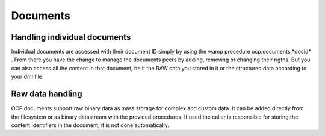 Documents
---------


.. wamp:procedure:: ocp.documents.create(path)

	Creates a new document from the provided dml code. The code must be in a
	directory called "Dml", to which the path parameter points. Inside the drectory
	the main file must be called main.dml. Apart from that arbitrary named
	files are allowed to be in the folder and can be used in import statements from
	main.dml

    :param str path: Path to folder called dml which contains the docuemnt code
    :return DocID docid: The ID of the newly created document


.. wamp:procedure:: ocp.documents.open(docid)

	Opens the document with the given id. For this the node looks for peers that
	have it open already and connects to them. If no peers are found the opening
	fails. It then asks to join the document, which is accepted or denied by the
	other peers depending on your nodes authorisation status in the document. It
	hence is important to make sure your node is allowed to join.

	.. note:: Only nodes that are already part of the document and have write
			  permissions are allowed to add your node into the document configuration.
			  One of these nodes needs to do so before "open" call will be successfull.

    :param DocID docid: The id of the document which should be opened


.. wamp:procedure:: ocp.documents.close(docid)

	Closes the document on the node and informs all other peers that we are leaving.
	Fails if the document is not open on the  node.

    :param DocID docid: The id of the document which should be closed


.. wamp:procedure:: ocp.documents.list()

	Lists all currently open documents on the node.

    :return list[DocID] docs: All documents that are open


.. wamp:procedure:: ocp.documents.invitations()

	Lists all invitations, hence all documents we know of where we are allowed to
	join, but did not open it yet.

    :return list[DocID] docs: All documents we are invited in


.. wamp:procedure:: ocp.documents.updateInvitations()

	Searches the network for documents we are allowed to join, and republish
	a invitation event for each one found. Before the search however all known
	invitations are canceled by publishing an "invited" event with the uninvite arguments.


.. wamp:event:: ocp.documents.created

	Emitted when a new document was created on the node. This event is not received by
	the client calling the ocp.documents.create procedure, but by all other clients
	connected to the node.

	:argument DocID id: The ID of the document that was created on the node

.. wamp:event:: ocp.documents.opened

	Emitted when a document was opened on the node. This event is not received by
	the client calling the ocp.documents.open procedure, but by all other clients
	connected to the node.

	:argument DocID id: The ID of the document that was opened on the node

.. wamp:event:: ocp.documents.closed

	Emitted when a document was closed on the node. This event is not received by
	the client calling the ocp.documents.close procedure, but by all other clients
	connected to the node.

	:argument DocID id: The ID of the document that was closed on the node

.. wamp:event:: ocp.documents.invited

	Emitted when our invitation status in any document changed. This happens if
	annother node adds our node to a documents configuration (invtation=True) or
	if we are removed from 	it (invitation=False). Once we received this invent
	with invitation=True we can call ocp.documents.open for this document.

	:argument DocID id: The ID of the document in which our invitation status changed
	:argument bool invitation: True if we were invited, False if uninvited



Handling individual documents
^^^^^^^^^^^^^^^^^^^^^^^^^^^^^

Individual documents are accessed with their document ID simply by using the wamp
procedure ocp.documents.*docid* . From there you have the change to manage the
documents peers by adding, removing or changing their rigths. But you can also
access all the content in that document, be it the RAW data you stored in it or
the structured data according to your dml file.


.. wamp:uri:: ocp.documents.<docid>.content.<dmlpath>

	Access anything within the document that is defined by the DML code. As the
	dml code builds up a hirarchical datastructure where each object has its own
	name, it can be easily be transformed into a WAMP uri. This is then used to
	access individual objects, properties or events. The end result of where the URI
	points to defines than the behaviour and how it should be used from the client:

	* Object: Calling the procedure returns the ObjID
	* Property: Calling the procedure without arguments returns the value, with an argument sets the property value
	* Event: Subscribing to the topic receives all event emits
	* Function: Calling the procedure calls the function and returns its results

	:path DocID docid: The document whichs content should be accessed
	:path str dmlpath: Mutli state procedure to the dml object


.. wamp:procedure:: ocp.documents.<docid>.execute(code)

	Execute the provided javascript code in the document.

	:path DocID docid: The document in which the code shall be executed
	:param str code: JavaScript code that will be executed within the document
	:return: Returns the outcome of the code


.. wamp:procedure:: ocp.documents.<docid>.addPeer(peer,auth)

    Adds new peer to the document

    :path DocID docid: ID of the document to add the peer to
    :param NodeID peer: Peer to add to the document
    :param str auth: Authorisation of added peer


.. wamp:procedure:: ocp.documents.<docid>.removePeer(peer)

	Remove the peer from document

    :path DocID docid: ID of the document to add the peer to
    :param NodeID peer: Peer thats autorisation should change


.. wamp:procedure:: ocp.documents.<docid>.listPeers(auth="None", joined=False)

	List all peers in the document, possibly filtered auth or joined peers

    :path DocID docid: ID of the document to add the peer to


.. wamp:procedure:: ocp.documents.<docid>.setPeerAuth(peer,auth)

	Change the peer authorisation

    :path DocID docid: ID of the document to add the peer to
    :param NodeID peer: Peer thats autorisation should change
    :param str auth: New authorisation


.. wamp:procedure:: ocp.documents.<docid>.getPeerAuth(peer)

	Read the peer authorisation

    :path DocID docid: ID of the document to add the peer to
    :param NodeID peer: Peer thats autorisation should change
    :param str auth: New authorisation


.. wamp:procedure:: ocp.documents.<docid>.hasMajority()

	List all peers in the document, possibly filtered auth or joined peers

    :path DocID docid: ID of the document to add the peer to
    :return bool majority: True or false, dependent if majority is available


.. wamp:procedure:: ocp.documents.<docid>.view(open)

	List all peers in the document, possibly filtered auth or joined peers

    :path DocID docid: ID of the document to add the peer to
    :return bool open: True or false, dependent if majority is available


.. wamp:event:: ocp.documents.<docid>.peerAdded(peer)

.. wamp:event:: ocp.documents.<docid>.peerRemoved(peer)

.. wamp:event:: ocp.documents.<docid>.peerAuthChanged(peer)

.. wamp:event:: ocp.documents.<docid>.peerActivityChanged(peer)



Raw data handling
^^^^^^^^^^^^^^^^^
OCP documents support raw binary data as mass storage for complex and custom
data. It can be added directly from the filesystem or as binary datastream with
the provided procedures. If used the caller is responsible for storing the
content identifiers in the document, it is not done automatically.


.. wamp:procedure:: ocp.documents.<docid>.raw.CidByBinary(uri, arguments)

	Adds raw binary data to the document. To support unlimited size data the binary stream is broken up in packages
	and a progressive WAMP procedure is used to deliver the packages. However, as only progressive read is supported,
	and not write, the user needs to provide a progressive wamp procedure the node can call. The arguments to
	CidByBinary are the URI of this procedure as well as any argument you want it to receive. The node than calls
	your procedure with those arguments and collects the binary data.

	:path DocID docid: ID of the document the data shall be added to
	:param Uri uri: The uri of the progressive WAMP procedure that delivers the binary data stream
	:param any arguments: All arguments that shall be provided to the progressive procedure to identify the correct data
	:result cid: Content identifier for the binary datastream
	:resulttype cid: Cid


.. wamp:procedure:: ocp.documents.<docid>.raw.BinaryByCid(uri, arguments)

	Reads raw binary data from the document. To support unlimited size data the binary stream is broken up in packages,
	hence this is a progressive WAMP procedure. You need to collect all datapackages sent and combine them into the
	final binary data.

	:path DocID docid: ID of the document the data shall be added to
	:param Uri uri: The uri of the progressive WAMP procedure that delivers the binary data stream
	:param any arguments: All arguments that shall be provided to the progressive procedure to identify the correct data
	:result Cid cid: Content identifier for the binary datastream


.. wamp:procedure:: ocp.documents.<docid>.raw.CidByPath(path)

	Reads raw data from the filesystem. It adds all the content in path to the document,
	including all subdirectories recursively. The returned cid will be valid for the
	full structure, all files and directories, and it is not possible to get a cid for
	individual files or subdirs. The structure stays intact, and when extracting the data
	again into a filesystem will be reproduced.

	.. note:: The content in path is copied without any restrictions or filtering

	:path DocID docid: ID of the document the data in path shall be added to
	:param str path: Absolute filesystem path to file or directory
	:result Cid cid: Content identifier for the data in path


.. wamp:procedure:: ocp.documents.<docid>.raw.PathByCid(cid, path)

	Write data stored in the document into the given path. If the cid describes a binary stream or file,
	a file will be created, if it is a directory it will be recreated with the original structure.
	The name of files or toplevel directories are not stored and hence not recreated. The name will
	be the Cid. Use the return value to get the newly created path with full name.

	:path DocID docid: ID of the document the data in path shall be added to
	:param Cid cid: The content you want to store in the filesystem
	:param str path: Absolute filesystem to directory to create the content in
	:result str path: Path of the newly created file or directory


